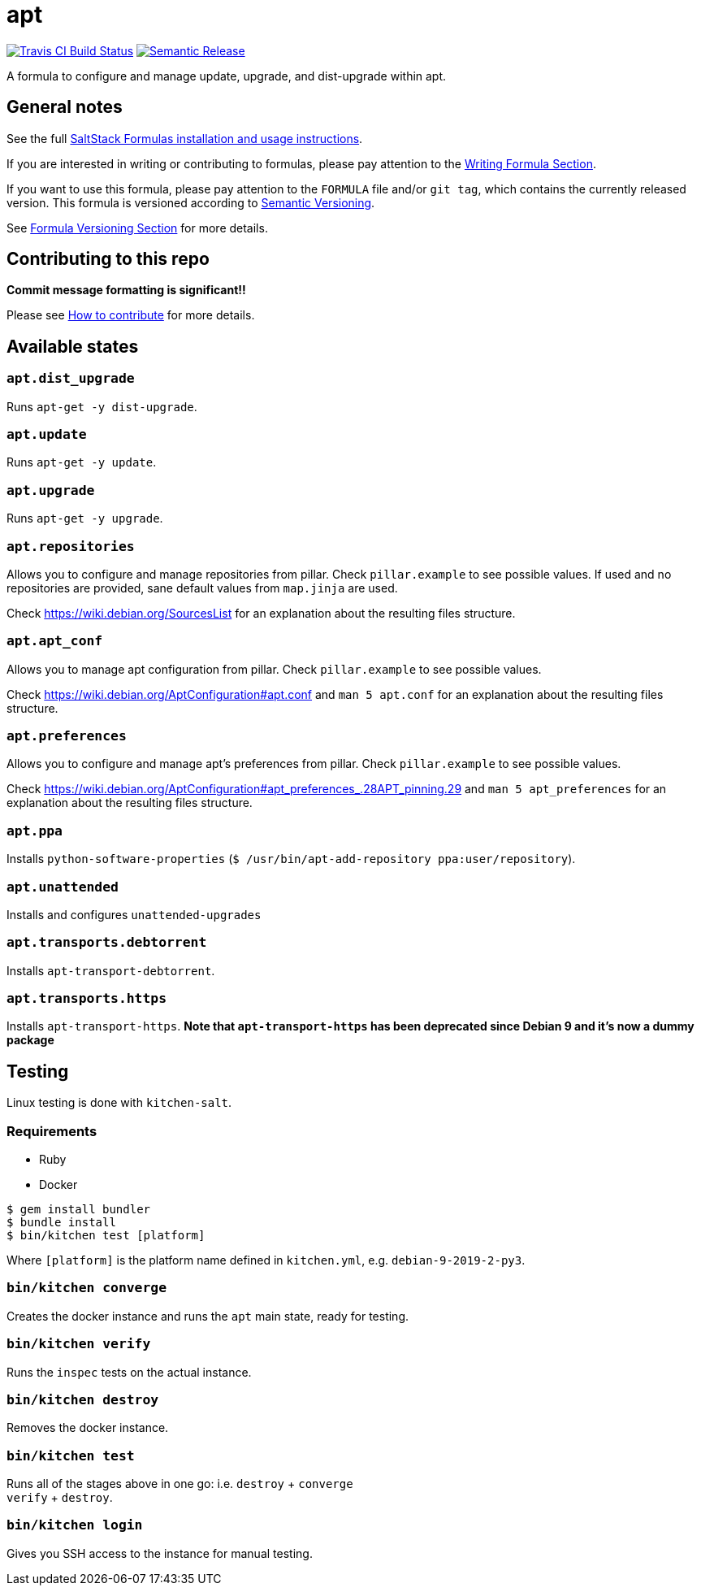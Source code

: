 = apt

https://travis-ci.com/saltstack-formulas/apt-formula[image:https://travis-ci.com/saltstack-formulas/apt-formula.svg?branch=master[Travis CI Build Status]]
https://github.com/semantic-release/semantic-release[image:https://img.shields.io/badge/%20%20%F0%9F%93%A6%F0%9F%9A%80-semantic--release-e10079.svg[Semantic Release]]

A formula to configure and manage update, upgrade, and dist-upgrade
within apt.

== General notes

See the full
https://docs.saltstack.com/en/latest/topics/development/conventions/formulas.html[SaltStack
Formulas installation and usage instructions].

If you are interested in writing or contributing to formulas, please pay
attention to the
https://docs.saltstack.com/en/latest/topics/development/conventions/formulas.html#writing-formulas[Writing
Formula Section].

If you want to use this formula, please pay attention to the `FORMULA`
file and/or `git tag`, which contains the currently released version.
This formula is versioned according to http://semver.org/[Semantic
Versioning].

See
https://docs.saltstack.com/en/latest/topics/development/conventions/formulas.html#versioning[Formula
Versioning Section] for more details.

== Contributing to this repo

*Commit message formatting is significant!!*

Please see
xref:main::CONTRIBUTING.adoc[How
to contribute] for more details.

== Available states

=== `apt.dist_upgrade`

Runs `apt-get -y dist-upgrade`.

=== `apt.update`

Runs `apt-get -y update`.

=== `apt.upgrade`

Runs `apt-get -y upgrade`.

=== `apt.repositories`

Allows you to configure and manage repositories from pillar. Check
`pillar.example` to see possible values. If used and no repositories are
provided, sane default values from `map.jinja` are used.

Check https://wiki.debian.org/SourcesList for an explanation about the
resulting files structure.

=== `apt.apt_conf`

Allows you to manage apt configuration from pillar. Check
`pillar.example` to see possible values.

Check https://wiki.debian.org/AptConfiguration#apt.conf and
`man 5 apt.conf` for an explanation about the resulting files structure.

=== `apt.preferences`

Allows you to configure and manage apt's preferences from pillar. Check
`pillar.example` to see possible values.

Check
https://wiki.debian.org/AptConfiguration#apt_preferences_.28APT_pinning.29
and `man 5 apt_preferences` for an explanation about the resulting files
structure.

=== `apt.ppa`

Installs `python-software-properties`
(`$ /usr/bin/apt-add-repository ppa:user/repository`).

=== `apt.unattended`

Installs and configures `unattended-upgrades`

=== `apt.transports.debtorrent`

Installs `apt-transport-debtorrent`.

=== `apt.transports.https`

Installs `apt-transport-https`. *Note that `apt-transport-https` has
been deprecated since Debian 9 and it's now a dummy package*

== Testing

Linux testing is done with `kitchen-salt`.

=== Requirements

* Ruby
* Docker

[source,bash]
----
$ gem install bundler
$ bundle install
$ bin/kitchen test [platform]
----

Where `[platform]` is the platform name defined in `kitchen.yml`, e.g.
`debian-9-2019-2-py3`.

=== `bin/kitchen converge`

Creates the docker instance and runs the `apt` main state, ready for
testing.

=== `bin/kitchen verify`

Runs the `inspec` tests on the actual instance.

=== `bin/kitchen destroy`

Removes the docker instance.

=== `bin/kitchen test`

Runs all of the stages above in one go: i.e. `destroy` + `converge` +
`verify` + `destroy`.

=== `bin/kitchen login`

Gives you SSH access to the instance for manual testing.
